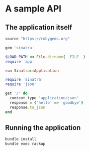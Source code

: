 * A sample API

** The application itself

#+begin_src ruby :tangle Gemfile
source "https://rubygems.org"

gem 'sinatra'
#+end_src

#+begin_src ruby :tangle config.ru
$LOAD_PATH << File.dirname(__FILE__)
require 'app'

run Sinatra::Application
#+end_src

#+begin_src ruby :tangle app.rb
require 'sinatra'
require 'json'

get '/' do
  content_type 'application/json'
  response = {'hello' => 'goodbye'}
  response.to_json
end
#+end_src

** Running the application

#+name: run
#+begin_src sh
bundle install
bundle exec rackup
#+end_src

